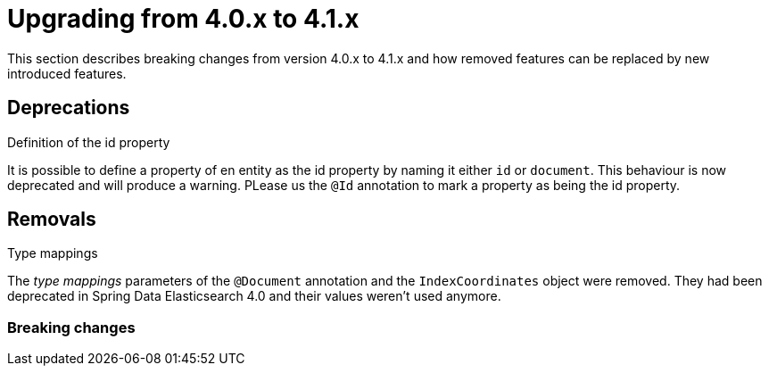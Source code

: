 [[elasticsearch-migration-guide-4.0-4.1]]
= Upgrading from 4.0.x to 4.1.x

This section describes breaking changes from version 4.0.x to 4.1.x and how removed features can be replaced by new introduced features.

== Deprecations

.Definition of the id property
It is possible to define a property of en entity as the id property by naming it either `id` or  `document`. This behaviour is now deprecated and  will produce a warning. PLease us the `@Id` annotation to mark a property as being the id property.

[[elasticsearch-migration-guide-4.0-4.1.removal]]
== Removals

.Type mappings
The _type mappings_ parameters of the `@Document` annotation and the `IndexCoordinates` object were removed. They had been deprecated in Spring Data Elasticsearch 4.0 and their values weren't used anymore.

=== Breaking changes

